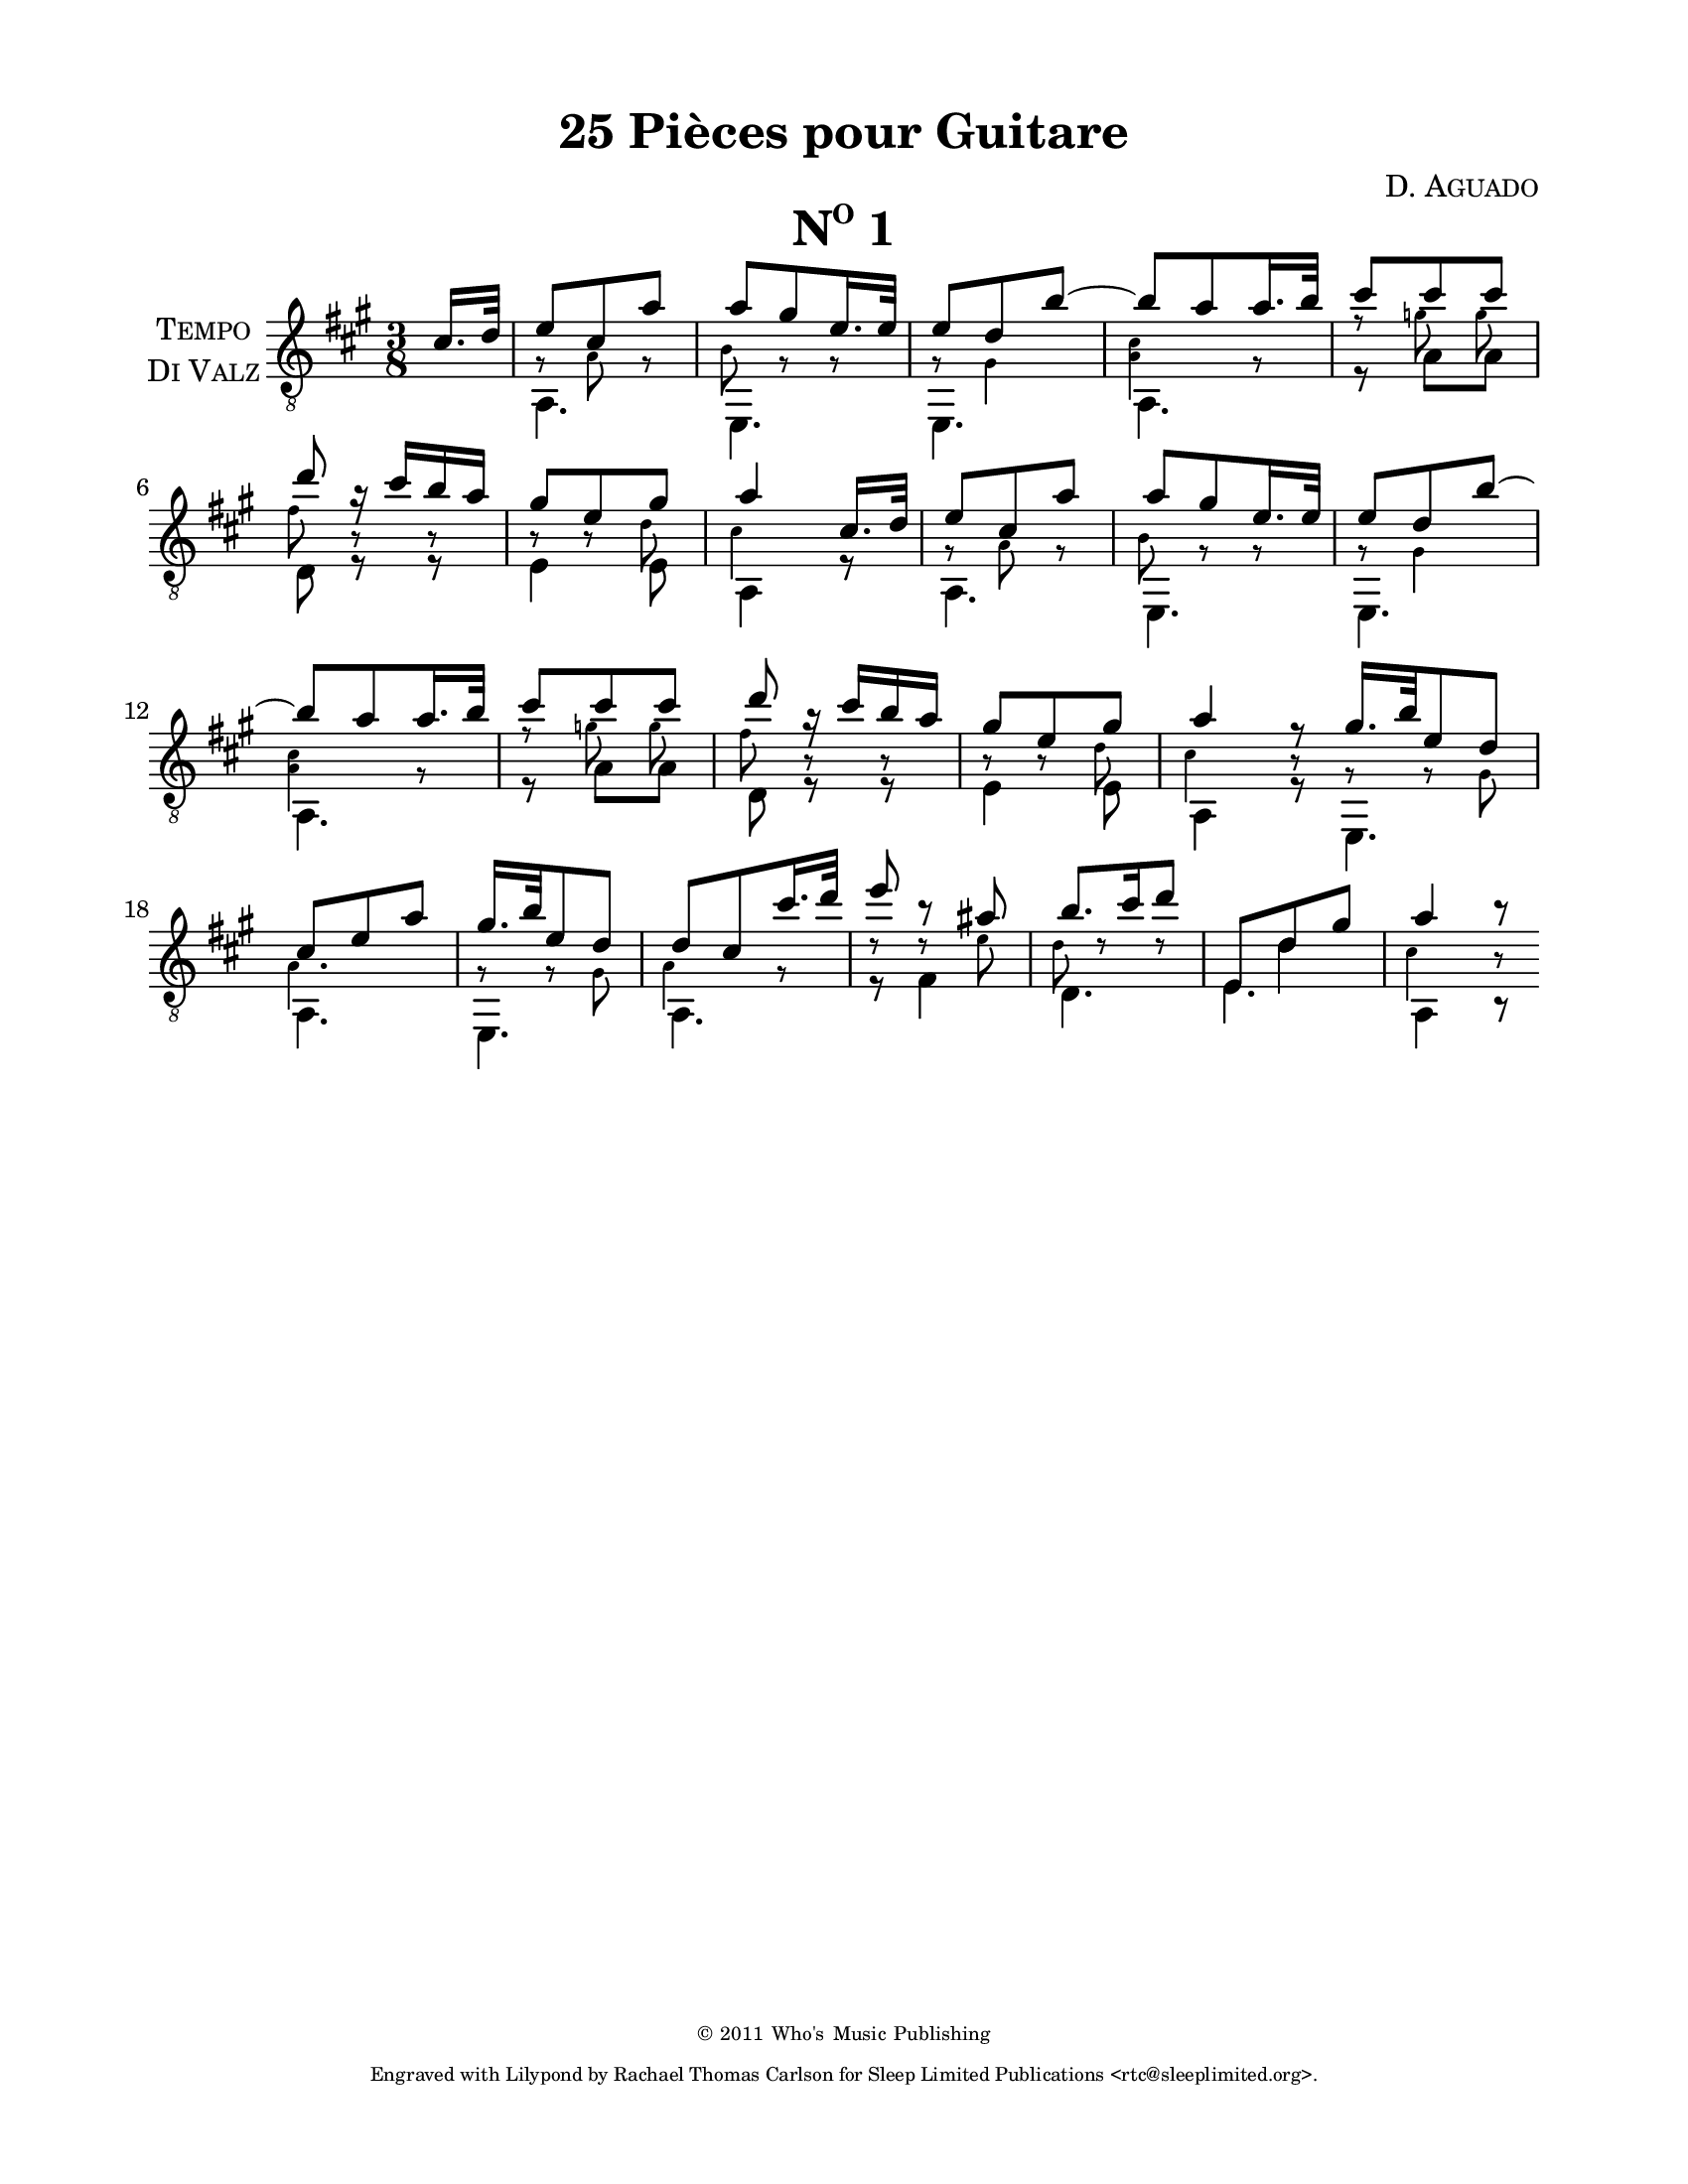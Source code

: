 \version "2.16.1"
%{ Declaration
========================================================================
"Title", by Composer

Type of Transcription
Where did you get the music?  Who owns the copyright to the music?

This Transcription is by Rachael Thomas Carlson for Sleep Limited
Publications.  DATE
__..           .           ,      .
(__ | _  _ ._   |   *._ _ *-+- _  _|
.__)|(/,(/,[_)  |___|[ | )| | (/,(_]
|                        
.__    .  .        ,                
[__). .|_ |* _. _.-+-* _ ._  __     
|   (_|[_)||(_.(_] | |(_)[ )_)      

=====================================================================%}
\pointAndClickOff
% Header
\header {
  title = \markup { \concat { "25 Pi" \char ##x00E8"ces pour Guitare"  } }
  composer = \markup { \smallCaps "D. Aguado" }
  %{poet = \markup \concat { \fontsize #-2 { B\sub{1} F\sharp\sub{2} D\sub{3} G\sub{3} B\sub{3}
  D\sharp\sub{4} } } %}
  copyright = \markup { \fontsize #-4 { \char ##x00a9 2011 Who's Music
  Publishing } }
  tagline = \markup { \fontsize #-4 \with-url #"http://www.sleeplimited.org"
  \line { Engraved with Lilypond by Rachael Thomas Carlson for
  Sleep Limited Publications <rtc@sleeplimited.org>. } }
}
% Paper
\paper { 
  #(set-paper-size "letter")
  left-margin = 0.75\in
  right-margin = 0.75\in
  top-margin = 0.5\in
  bottom-margin = 0.5\in
}
% Standard Notation
%% UpperOne

upperone = {
  \override Staff.InstrumentName #'self-alignment-X = #CENTER
  \set Staff.instrumentName = \markup \center-column {
    \smallCaps Tempo
    \smallCaps "Di Valz"
  }
  \override Score.MetronomeMark #'padding = #3
  \time 3/8
  \key a \major
  \voiceOne
  \clef "treble_8"
  % Bar 1
  \partial 8 cis'16. d'32
    % Bar 1
    e'8 cis' a' |
    % Bar 2
    a' gis' e'16. e'32 |
    % Bar 3
    e'8 d' b'~ |
    % Bar 4
    b'8 a' a'16. b'32 |
    % Bar 5
    cis''8 cis'' cis'' |
    \break
    % Bar 6
    d''8 r16 cis''16 b' a' |
    % Bar 7
    gis'8 e' gis' |
    % Bar 8
    a'4 cis'16. d'32 |
    % Bar 9
    e'8 cis' a' |
    % Bar 10
    a'8 gis' e'16. e'32 |
    % Bar 11
    e'8 d' b'~ |
    \break
    % Bar 12
    b'8 a' a'16. b'32 |
    % Bar 13
    cis''8 cis'' cis'' |
    % Bar 14
    d''8 r16 cis''16 b' a' |
    % Bar 15
    gis'8 e' gis' |
    % Bar 16 
    a'4 r8 \bar "|:"
    % Bar 17
    gis'16. b'32 e'8 d' |
    % Bar 18
    cis'8 e' a' |
    % Bar 19
    gis'16. b'32 e'8 d' |
    % Bar 20
    d'8 cis' cis''16. d''32 |
    % Bar 21
    e''8 b'8\rest ais'8 |
    % Bar 22
    b'8. cis''16 d''8 |
    % Bar 23
    \mergeDifferentlyHeadedOn
    \mergeDifferentlyDottedOn
    e8 d'8 gis' |
    % Bar 24
    a'4 b'8\rest \bar ":|"
  }
%% Middle
middleone = {
  \key a \major
  \voiceThree
  \clef "treble_8"
  \time 3/8 
  \override NoteHead #'font-size = #-4
  \override Accidental #'font-size = #-4
  \override Rest #'font-size = #-4
  \override Stem #'font-size = #-4
  \partial 8 s8
  % Bar 1
  \stemDown
  g8\rest a8 g8\rest |
  % Bar 2
  b8 g8\rest g8\rest |
  % Bar 3
  g8\rest gis4 |
  % Bar 4
  < a cis'>4 g8\rest |
  % Bar 5
  f'8\rest 
  \autoBeamOff
  g'8 g' |
  % Bar 6
  fis'8 b8\rest b8\rest |
  % Bar 7
  b8\rest b8\rest d'8 |
  % Bar 8
  cis'4 s8 |
  % Bar 9
  g8\rest a8 g8\rest |
  % Bar 10
  b8 g8\rest g8\rest |
  % Bar 11
  g8\rest gis4 |
  % Bar 12
  < a cis'>4 g8\rest |
  % Bar 13
  f'8\rest 
  \autoBeamOff
  g'8 g' |
  % Bar 14
  fis'8 b8\rest b8\rest |
  % Bar 15
  b8\rest b8\rest d'8 |
  % Bar 16
  cis'4 b8\rest |
  % Bar 17 
  g8\rest g8\rest gis8 |
  % Bar 18
  a4. |
  % Bar 19
  g8\rest g8\rest gis8 |
  % Bar 20
  a4 g8\rest |
  % Bar 21
  d'8\rest d'8\rest e' |
  % Bar 22
  d'8 d'8\rest d'8\rest |
  % Bar 23
  \revert NoteHead #'font-size
  \revert Accidental #'font-size
  \revert Rest #'font-size
  \revert Stem #'font-size
  s8 d'4 |
  % Bar 24
  \override NoteHead #'font-size = #-4
  \override Accidental #'font-size = #-4
  \override Rest #'font-size = #-4
  \override Stem #'font-size = #-4
  cis'4 b8\rest |

}
%% Lower
lowerone = {
  \key a \major
  \voiceTwo
  \clef "treble_8"
  % Bar 1
  \partial 8 s8
  a,4. |
  % Bar 2
  e,4. |
  % Bar 3
  e,4. |
  % Bar 4
  a,4. |
  % Bar 5
  r8 a8 a8 |
  % Bar 6
  d8 r8 r8 |
  % Bar 7
  e4 e8 |
  % Bar 8
  a,4 r8 |
  % Bar 9
  a,4. |
  % Bar 10
  e,4. |
  % Bar 11
  e,4. |
  % Bar 12
  a,4. |
  % Bar 13
  r8 a8 a8 |
  % Bar 14
  d8 r8 r8 |
  % Bar 15
  e4 e8 |
  % Bar 16
  a,4 r8 |
  % Bar 17
  e,4. |
  % Bar 18
  a,4. |
  % Bar 19
  e,4. |
  % Bar 20
  a,4. |
  % Bar 21
  r8 fis4 |
  % Bar 22
  d4. |
  % Bar 23
  e4. |
  % Bar 24
  a,4 b,8\rest |

}
% Score
\book {
  \paper {
    scoreTitleMarkup = \markup {
      \fill-line {
        \null
        \fontsize #4 \bold \smallCaps \fromproperty #'header:piece
        \fromproperty #'header:opus
      }
    }
  }
  \score {
    <<
      \new Staff << \upperone \middleone \lowerone >>
    >>
    \header {
      piece = \markup { \concat { \smallCaps N \super{o} " 1" }}
    } 
    \layout {
    }
    \midi {}

  }
}

